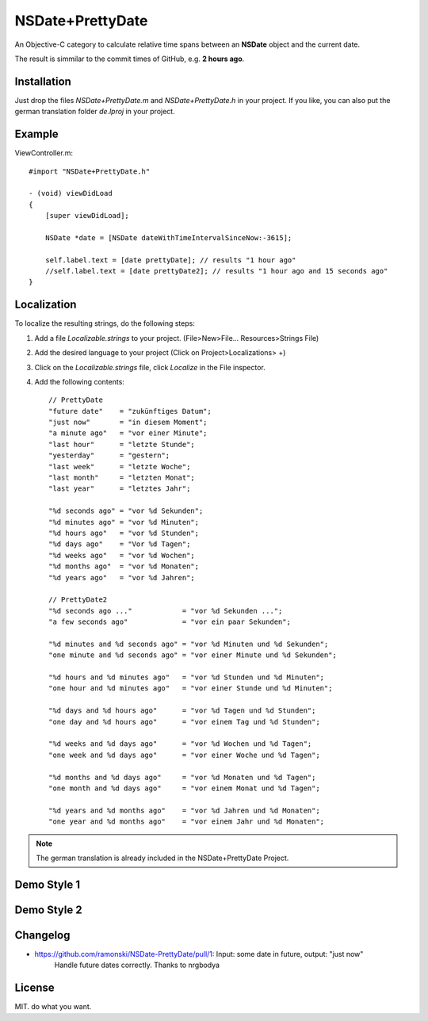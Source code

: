 NSDate+PrettyDate
=================

An Objective-C category to calculate relative time spans between an **NSDate**
object and the current date.

The result is simmilar to the commit times of GitHub, e.g. **2 hours ago**.

Installation
------------

Just drop the files `NSDate+PrettyDate.m` and `NSDate+PrettyDate.h`
in your project. If you like, you can also put the german translation
folder `de.lproj` in your project.

Example
-------

ViewController.m::

    #import "NSDate+PrettyDate.h"

    - (void) viewDidLoad
    {
        [super viewDidLoad];

        NSDate *date = [NSDate dateWithTimeIntervalSinceNow:-3615];

        self.label.text = [date prettyDate]; // results "1 hour ago"
        //self.label.text = [date prettyDate2]; // results "1 hour ago and 15 seconds ago"
    }

Localization
------------

To localize the resulting strings, do the following steps:

#. Add a file `Localizable.strings` to your project.
   (File>New>File... Resources>Strings File)

#. Add the desired language to your project
   (Click on Project>Localizations> +)

#. Click on the `Localizable.strings` file, click `Localize` in the File inspector.

#. Add the following contents::

    // PrettyDate
    "future date"    = "zukünftiges Datum";
    "just now"       = "in diesem Moment";
    "a minute ago"   = "vor einer Minute";
    "last hour"      = "letzte Stunde";
    "yesterday"      = "gestern";
    "last week"      = "letzte Woche";
    "last month"     = "letzten Monat";
    "last year"      = "letztes Jahr";

    "%d seconds ago" = "vor %d Sekunden";
    "%d minutes ago" = "vor %d Minuten";
    "%d hours ago"   = "vor %d Stunden";
    "%d days ago"    = "Vor %d Tagen";
    "%d weeks ago"   = "vor %d Wochen";
    "%d months ago"  = "vor %d Monaten";
    "%d years ago"   = "vor %d Jahren";

    // PrettyDate2
    "%d seconds ago ..."            = "vor %d Sekunden ...";
    "a few seconds ago"             = "vor ein paar Sekunden";

    "%d minutes and %d seconds ago" = "vor %d Minuten und %d Sekunden";
    "one minute and %d seconds ago" = "vor einer Minute und %d Sekunden";

    "%d hours and %d minutes ago"   = "vor %d Stunden und %d Minuten";
    "one hour and %d minutes ago"   = "vor einer Stunde und %d Minuten";

    "%d days and %d hours ago"      = "vor %d Tagen und %d Stunden";
    "one day and %d hours ago"      = "vor einem Tag und %d Stunden";

    "%d weeks and %d days ago"      = "vor %d Wochen und %d Tagen";
    "one week and %d days ago"      = "vor einer Woche und %d Tagen";

    "%d months and %d days ago"     = "vor %d Monaten und %d Tagen";
    "one month and %d days ago"     = "vor einem Monat und %d Tagen";

    "%d years and %d months ago"    = "vor %d Jahren und %d Monaten";
    "one year and %d months ago"    = "vor einem Jahr und %d Monaten";

.. note:: The german translation is already included in the NSDate+PrettyDate Project.

Demo Style 1
------------

.. image:: demo_images/style1_yesterday.jpg

.. image:: demo_images/style1_en.jpg

.. image:: demo_images/style1_ger.jpg

Demo Style 2
------------

.. image:: demo_images/style2_yesterday.jpg

.. image:: demo_images/style2_en.jpg

.. image:: demo_images/style2_ger.jpg

Changelog
---------

- https://github.com/ramonski/NSDate-PrettyDate/pull/1: Input: some date in future, output: "just now"
    Handle future dates correctly. Thanks to nrgbodya

License
-------

MIT. do what you want.
